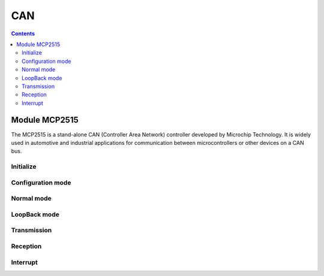 CAN
=========

.. contents::
    :depth: 2

Module MCP2515
-------------------

The MCP2515 is a stand-alone CAN (Controller Area Network) controller developed by 
Microchip Technology. It is widely used in automotive and industrial applications for 
communication between microcontrollers or other devices on a CAN bus.

Initialize
~~~~~~~~~~~~~~~


Configuration mode 
~~~~~~~~~~~~~~~~~~~~

Normal mode
~~~~~~~~~~~~~~~

LoopBack mode
~~~~~~~~~~~~~~~

Transmission
~~~~~~~~~~~~~~~

Reception
~~~~~~~~~~~~~~~


Interrupt
~~~~~~~~~~~~~~~





